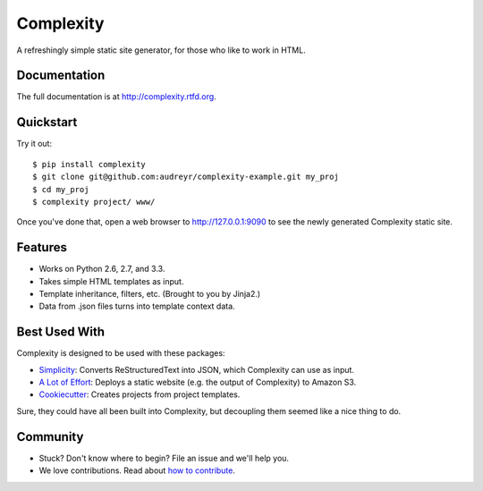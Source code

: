 ==========
Complexity
==========

.. image:: https://badge.fury.io/py/complexity.png
    :target: http://badge.fury.io/py/complexity
    
.. image:: https://travis-ci.org/audreyr/complexity.png?branch=master
        :target: https://travis-ci.org/audreyr/complexity

.. image:: https://pypip.in/d/complexity/badge.png
        :target: https://crate.io/packages/complexity?version=latest

A refreshingly simple static site generator, for those who like to work in HTML.

Documentation
-------------

The full documentation is at http://complexity.rtfd.org.

Quickstart
----------

Try it out::

    $ pip install complexity
    $ git clone git@github.com:audreyr/complexity-example.git my_proj
    $ cd my_proj
    $ complexity project/ www/

Once you've done that, open a web browser to http://127.0.0.1:9090 to see the newly generated Complexity static site.

Features
--------

* Works on Python 2.6, 2.7, and 3.3.
* Takes simple HTML templates as input.
* Template inheritance, filters, etc. (Brought to you by Jinja2.)
* Data from .json files turns into template context data.

Best Used With
--------------

Complexity is designed to be used with these packages:

* `Simplicity`_: Converts ReStructuredText into JSON, which Complexity can use
  as input.
* `A Lot of Effort`_: Deploys a static website (e.g. the output of Complexity)
  to Amazon S3.
* `Cookiecutter`_: Creates projects from project templates.

Sure, they could have all been built into Complexity, but decoupling them
seemed like a nice thing to do.

.. _`Simplicity`: https://github.com/pydanny/simplicity
.. _`A Lot of Effort`: https://github.com/audreyr/alotofeffort
.. _`Cookiecutter`: https://github.com/audreyr/cookiecutter

Community
---------

* Stuck? Don't know where to begin? File an issue and we'll help you.
* We love contributions. Read about `how to contribute`_.

.. _`how to contribute`: https://github.com/audreyr/complexity/blob/master/CONTRIBUTING.rst
